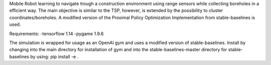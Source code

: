 Mobile Robot learning to navigate trough a construction environment using range sensors while collecting boreholes in a efficient way.
The main objective is similar to the TSP, however, is extended by the possibility to cluster coordinates/boreholes.
A modified version of the Proximal Policy Optimization Implementation from stable-baselines is used.

Requirements:
-tensorflow 1.14
-pygame 1.9.6

The simulation is wrapped for usage as an OpenAI gym and uses a modified version of stable-baselines.
Install by changing into the main directory for installation of gym and into the stable-baselines-master directory for stable-baselines by using: pip install -e .